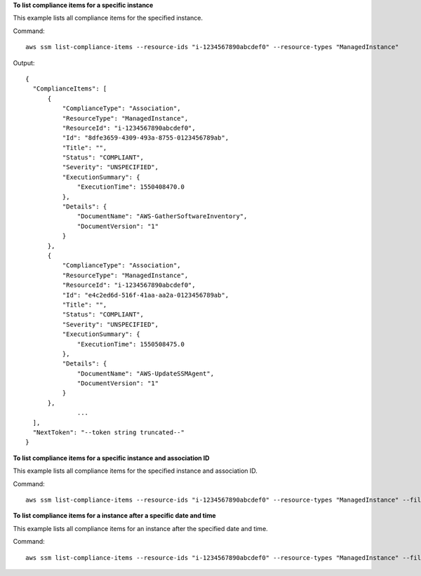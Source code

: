 **To list compliance items for a specific instance**

This example lists all compliance items for the specified instance.

Command::

  aws ssm list-compliance-items --resource-ids "i-1234567890abcdef0" --resource-types "ManagedInstance"

Output::

  {
    "ComplianceItems": [
        {
            "ComplianceType": "Association",
            "ResourceType": "ManagedInstance",
            "ResourceId": "i-1234567890abcdef0",
            "Id": "8dfe3659-4309-493a-8755-0123456789ab",
            "Title": "",
            "Status": "COMPLIANT",
            "Severity": "UNSPECIFIED",
            "ExecutionSummary": {
                "ExecutionTime": 1550408470.0
            },
            "Details": {
                "DocumentName": "AWS-GatherSoftwareInventory",
                "DocumentVersion": "1"
            }
        },
        {
            "ComplianceType": "Association",
            "ResourceType": "ManagedInstance",
            "ResourceId": "i-1234567890abcdef0",
            "Id": "e4c2ed6d-516f-41aa-aa2a-0123456789ab",
            "Title": "",
            "Status": "COMPLIANT",
            "Severity": "UNSPECIFIED",
            "ExecutionSummary": {
                "ExecutionTime": 1550508475.0
            },
            "Details": {
                "DocumentName": "AWS-UpdateSSMAgent",
                "DocumentVersion": "1"
            }
        },
		...
    ],
    "NextToken": "--token string truncated--"
  }

**To list compliance items for a specific instance and association ID**

This example lists all compliance items for the specified instance and association ID.

Command::

  aws ssm list-compliance-items --resource-ids "i-1234567890abcdef0" --resource-types "ManagedInstance" --filters "Key=ComplianceType,Values=Association,Type=EQUAL" "Key=Id,Values=e4c2ed6d-516f-41aa-aa2a-0123456789ab,Type=EQUAL"


**To list compliance items for a instance after a specific date and time**

This example lists all compliance items for an instance after the specified date and time.

Command::

  aws ssm list-compliance-items --resource-ids "i-1234567890abcdef0" --resource-types "ManagedInstance" --filters "Key=ExecutionTime,Values=2019-02-18T16:00:00Z,Type=GREATER_THAN"

